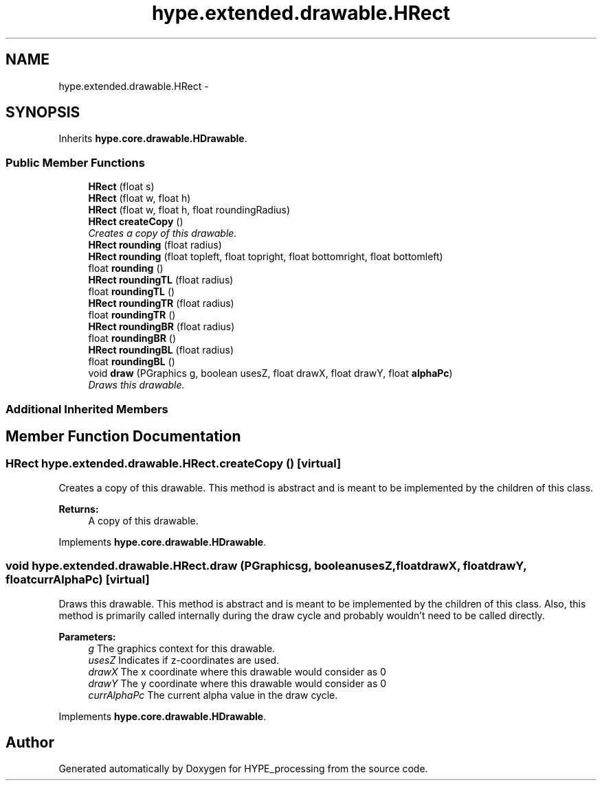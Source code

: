 .TH "hype.extended.drawable.HRect" 3 "Tue Jun 18 2013" "HYPE_processing" \" -*- nroff -*-
.ad l
.nh
.SH NAME
hype.extended.drawable.HRect \- 
.SH SYNOPSIS
.br
.PP
.PP
Inherits \fBhype\&.core\&.drawable\&.HDrawable\fP\&.
.SS "Public Member Functions"

.in +1c
.ti -1c
.RI "\fBHRect\fP (float s)"
.br
.ti -1c
.RI "\fBHRect\fP (float w, float h)"
.br
.ti -1c
.RI "\fBHRect\fP (float w, float h, float roundingRadius)"
.br
.ti -1c
.RI "\fBHRect\fP \fBcreateCopy\fP ()"
.br
.RI "\fICreates a copy of this drawable\&. \fP"
.ti -1c
.RI "\fBHRect\fP \fBrounding\fP (float radius)"
.br
.ti -1c
.RI "\fBHRect\fP \fBrounding\fP (float topleft, float topright, float bottomright, float bottomleft)"
.br
.ti -1c
.RI "float \fBrounding\fP ()"
.br
.ti -1c
.RI "\fBHRect\fP \fBroundingTL\fP (float radius)"
.br
.ti -1c
.RI "float \fBroundingTL\fP ()"
.br
.ti -1c
.RI "\fBHRect\fP \fBroundingTR\fP (float radius)"
.br
.ti -1c
.RI "float \fBroundingTR\fP ()"
.br
.ti -1c
.RI "\fBHRect\fP \fBroundingBR\fP (float radius)"
.br
.ti -1c
.RI "float \fBroundingBR\fP ()"
.br
.ti -1c
.RI "\fBHRect\fP \fBroundingBL\fP (float radius)"
.br
.ti -1c
.RI "float \fBroundingBL\fP ()"
.br
.ti -1c
.RI "void \fBdraw\fP (PGraphics g, boolean usesZ, float drawX, float drawY, float \fBalphaPc\fP)"
.br
.RI "\fIDraws this drawable\&. \fP"
.in -1c
.SS "Additional Inherited Members"
.SH "Member Function Documentation"
.PP 
.SS "\fBHRect\fP hype\&.extended\&.drawable\&.HRect\&.createCopy ()\fC [virtual]\fP"

.PP
Creates a copy of this drawable\&. This method is abstract and is meant to be implemented by the children of this class\&.
.PP
\fBReturns:\fP
.RS 4
A copy of this drawable\&. 
.RE
.PP

.PP
Implements \fBhype\&.core\&.drawable\&.HDrawable\fP\&.
.SS "void hype\&.extended\&.drawable\&.HRect\&.draw (PGraphicsg, booleanusesZ, floatdrawX, floatdrawY, floatcurrAlphaPc)\fC [virtual]\fP"

.PP
Draws this drawable\&. This method is abstract and is meant to be implemented by the children of this class\&. Also, this method is primarily called internally during the draw cycle and probably wouldn't need to be called directly\&.
.PP
\fBParameters:\fP
.RS 4
\fIg\fP The graphics context for this drawable\&. 
.br
\fIusesZ\fP Indicates if z-coordinates are used\&. 
.br
\fIdrawX\fP The x coordinate where this drawable would consider as 0 
.br
\fIdrawY\fP The y coordinate where this drawable would consider as 0 
.br
\fIcurrAlphaPc\fP The current alpha value in the draw cycle\&. 
.RE
.PP

.PP
Implements \fBhype\&.core\&.drawable\&.HDrawable\fP\&.

.SH "Author"
.PP 
Generated automatically by Doxygen for HYPE_processing from the source code\&.

